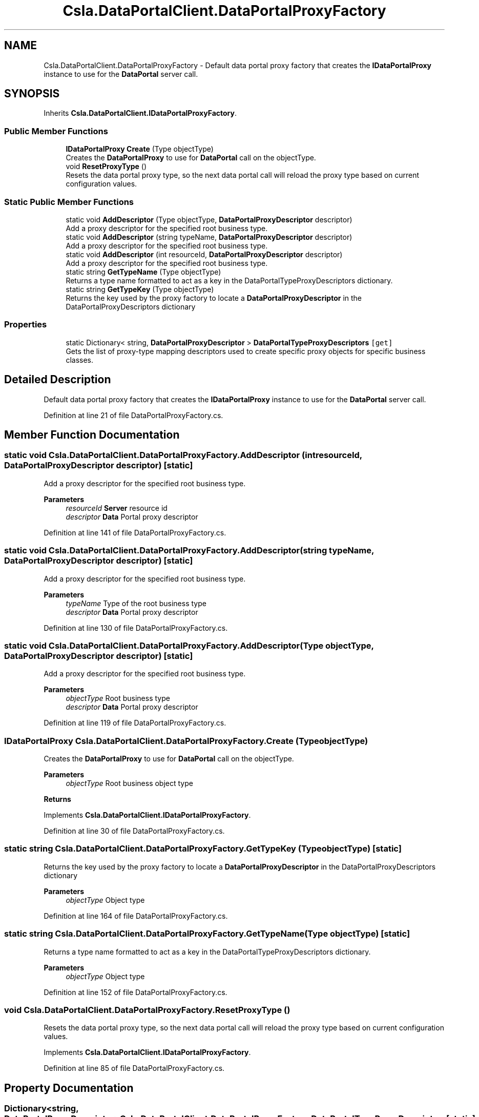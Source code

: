.TH "Csla.DataPortalClient.DataPortalProxyFactory" 3 "Thu Jul 22 2021" "Version 5.4.2" "CSLA.NET" \" -*- nroff -*-
.ad l
.nh
.SH NAME
Csla.DataPortalClient.DataPortalProxyFactory \- Default data portal proxy factory that creates the \fBIDataPortalProxy\fP instance to use for the \fBDataPortal\fP server call\&.  

.SH SYNOPSIS
.br
.PP
.PP
Inherits \fBCsla\&.DataPortalClient\&.IDataPortalProxyFactory\fP\&.
.SS "Public Member Functions"

.in +1c
.ti -1c
.RI "\fBIDataPortalProxy\fP \fBCreate\fP (Type objectType)"
.br
.RI "Creates the \fBDataPortalProxy\fP to use for \fBDataPortal\fP call on the objectType\&. "
.ti -1c
.RI "void \fBResetProxyType\fP ()"
.br
.RI "Resets the data portal proxy type, so the next data portal call will reload the proxy type based on current configuration values\&. "
.in -1c
.SS "Static Public Member Functions"

.in +1c
.ti -1c
.RI "static void \fBAddDescriptor\fP (Type objectType, \fBDataPortalProxyDescriptor\fP descriptor)"
.br
.RI "Add a proxy descriptor for the specified root business type\&. "
.ti -1c
.RI "static void \fBAddDescriptor\fP (string typeName, \fBDataPortalProxyDescriptor\fP descriptor)"
.br
.RI "Add a proxy descriptor for the specified root business type\&. "
.ti -1c
.RI "static void \fBAddDescriptor\fP (int resourceId, \fBDataPortalProxyDescriptor\fP descriptor)"
.br
.RI "Add a proxy descriptor for the specified root business type\&. "
.ti -1c
.RI "static string \fBGetTypeName\fP (Type objectType)"
.br
.RI "Returns a type name formatted to act as a key in the DataPortalTypeProxyDescriptors dictionary\&. "
.ti -1c
.RI "static string \fBGetTypeKey\fP (Type objectType)"
.br
.RI "Returns the key used by the proxy factory to locate a \fBDataPortalProxyDescriptor\fP in the DataPortalProxyDescriptors dictionary "
.in -1c
.SS "Properties"

.in +1c
.ti -1c
.RI "static Dictionary< string, \fBDataPortalProxyDescriptor\fP > \fBDataPortalTypeProxyDescriptors\fP\fC [get]\fP"
.br
.RI "Gets the list of proxy-type mapping descriptors used to create specific proxy objects for specific business classes\&. "
.in -1c
.SH "Detailed Description"
.PP 
Default data portal proxy factory that creates the \fBIDataPortalProxy\fP instance to use for the \fBDataPortal\fP server call\&. 


.PP
Definition at line 21 of file DataPortalProxyFactory\&.cs\&.
.SH "Member Function Documentation"
.PP 
.SS "static void Csla\&.DataPortalClient\&.DataPortalProxyFactory\&.AddDescriptor (int resourceId, \fBDataPortalProxyDescriptor\fP descriptor)\fC [static]\fP"

.PP
Add a proxy descriptor for the specified root business type\&. 
.PP
\fBParameters\fP
.RS 4
\fIresourceId\fP \fBServer\fP resource id
.br
\fIdescriptor\fP \fBData\fP Portal proxy descriptor
.RE
.PP

.PP
Definition at line 141 of file DataPortalProxyFactory\&.cs\&.
.SS "static void Csla\&.DataPortalClient\&.DataPortalProxyFactory\&.AddDescriptor (string typeName, \fBDataPortalProxyDescriptor\fP descriptor)\fC [static]\fP"

.PP
Add a proxy descriptor for the specified root business type\&. 
.PP
\fBParameters\fP
.RS 4
\fItypeName\fP Type of the root business type
.br
\fIdescriptor\fP \fBData\fP Portal proxy descriptor
.RE
.PP

.PP
Definition at line 130 of file DataPortalProxyFactory\&.cs\&.
.SS "static void Csla\&.DataPortalClient\&.DataPortalProxyFactory\&.AddDescriptor (Type objectType, \fBDataPortalProxyDescriptor\fP descriptor)\fC [static]\fP"

.PP
Add a proxy descriptor for the specified root business type\&. 
.PP
\fBParameters\fP
.RS 4
\fIobjectType\fP Root business type
.br
\fIdescriptor\fP \fBData\fP Portal proxy descriptor
.RE
.PP

.PP
Definition at line 119 of file DataPortalProxyFactory\&.cs\&.
.SS "\fBIDataPortalProxy\fP Csla\&.DataPortalClient\&.DataPortalProxyFactory\&.Create (Type objectType)"

.PP
Creates the \fBDataPortalProxy\fP to use for \fBDataPortal\fP call on the objectType\&. 
.PP
\fBParameters\fP
.RS 4
\fIobjectType\fP Root business object type
.RE
.PP
\fBReturns\fP
.RS 4
.RE
.PP

.PP
Implements \fBCsla\&.DataPortalClient\&.IDataPortalProxyFactory\fP\&.
.PP
Definition at line 30 of file DataPortalProxyFactory\&.cs\&.
.SS "static string Csla\&.DataPortalClient\&.DataPortalProxyFactory\&.GetTypeKey (Type objectType)\fC [static]\fP"

.PP
Returns the key used by the proxy factory to locate a \fBDataPortalProxyDescriptor\fP in the DataPortalProxyDescriptors dictionary 
.PP
\fBParameters\fP
.RS 4
\fIobjectType\fP Object type
.RE
.PP

.PP
Definition at line 164 of file DataPortalProxyFactory\&.cs\&.
.SS "static string Csla\&.DataPortalClient\&.DataPortalProxyFactory\&.GetTypeName (Type objectType)\fC [static]\fP"

.PP
Returns a type name formatted to act as a key in the DataPortalTypeProxyDescriptors dictionary\&. 
.PP
\fBParameters\fP
.RS 4
\fIobjectType\fP Object type
.RE
.PP

.PP
Definition at line 152 of file DataPortalProxyFactory\&.cs\&.
.SS "void Csla\&.DataPortalClient\&.DataPortalProxyFactory\&.ResetProxyType ()"

.PP
Resets the data portal proxy type, so the next data portal call will reload the proxy type based on current configuration values\&. 
.PP
Implements \fBCsla\&.DataPortalClient\&.IDataPortalProxyFactory\fP\&.
.PP
Definition at line 85 of file DataPortalProxyFactory\&.cs\&.
.SH "Property Documentation"
.PP 
.SS "Dictionary<string, \fBDataPortalProxyDescriptor\fP> Csla\&.DataPortalClient\&.DataPortalProxyFactory\&.DataPortalTypeProxyDescriptors\fC [static]\fP, \fC [get]\fP"

.PP
Gets the list of proxy-type mapping descriptors used to create specific proxy objects for specific business classes\&. If a business type is not listed in this mapping then the default proxy and URL values from ApplicationContext are used to create a proxy\&.
.PP
The key value is the first two elements of an assembly qualified type name (e\&.g\&. 'System\&.String, mscorlib')\&.
.PP
Or the key value can be a resource id used to describe a business class via the DataPortalServerResource attribute\&. (e\&.g\&. 'Resource: 123')\&. 
.PP
Definition at line 105 of file DataPortalProxyFactory\&.cs\&.

.SH "Author"
.PP 
Generated automatically by Doxygen for CSLA\&.NET from the source code\&.
